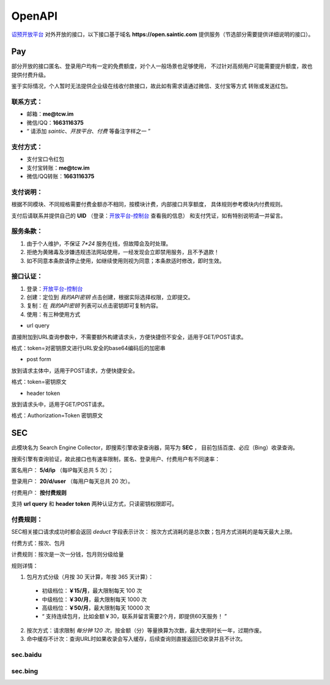.. _openapi:

=======
OpenAPI
=======

`诏预开放平台 <https://open.saintic.com>`_ 对外开放的接口，以下接口基于域名
**https://open.saintic.com** 提供服务（节选部分需要提供详细说明的接口）。

Pay
===

部分开放的接口匿名、登录用户均有一定的免费额度，对个人一般场景也足够使用，
不过针对高频用户可能需要提升额度，故也提供付费升级。

鉴于实际情况，个人暂时无法提供企业级在线收付款接口，故此如有需求请通过微信、支付宝等方式
转账或发送红包。

.. _openapi-pay-contact:

联系方式：
-----------

- 邮箱：**me@tcw.im**
- 微信/QQ：**1663116375**
- “ 请添加 *saintic*、*开放平台*、*付费* 等备注字样之一 ”

.. _openapi-pay-method:

支付方式：
-----------

- 支付宝口令红包
- 支付宝转账：**me@tcw.im**
- 微信/QQ转账：**1663116375**

.. _openapi-pay-note:

支付说明：
-----------

根据不同模块、不同规格需要付费金额亦不相同，按模块计费，内部接口共享额度，
具体规则参考模块内付费规则。

支付后请联系并提供自己的 **UID**
（登录：`开放平台-控制台 <https://open.saintic.com/control/>`_ 查看我的信息）
和支付凭证，如有特别说明请一并留言。

.. _openapi-terms:

服务条款：
-----------

1. 由于个人维护，不保证 `7*24` 服务在线，但故障会及时处理。
2. 拒绝为黄赌毒及涉嫌违规违法网站使用，一经发现会立即禁用服务，且不予退款！
3. 如不同意本条款请停止使用，如继续使用则视为同意；本条款适时修改，即时生效。

.. _openapi-auth:

接口认证：
----------

1. 登录：`开放平台-控制台 <https://open.saintic.com/control/>`_

2. 创建：定位到 *我的API密钥* 点击创建，根据实际选择权限，立即提交。

3. 复制：在 *我的API密钥* 列表可以点击密钥即可复制内容。

4. 使用：有三种使用方式

- url query

直接附加到URL查询参数中，不需要额外构建请求头，方便快捷但不安全，适用于GET/POST请求。

格式：token=对密钥原文进行URL安全的base64编码后的加密串

- post form

放到请求主体中，适用于POST请求，方便快捷安全。

格式：token=密钥原文

- header token

放到请求头中，适用于GET/POST请求。

格式：Authorization=Token 密钥原文

.. _sec:

SEC
===

此模块名为 Search Engine Collector，即搜索引擎收录查询器，简写为 **SEC** ，
目前包括百度、必应（Bing）收录查询。

搜索引擎有查询验证，故此接口也有速率限制，匿名、登录用户、付费用户有不同速率：

匿名用户： **5/d/ip** （每IP每天总共 5 次）；

登录用户： **20/d/user** （每用户每天总共 20 次）。

付费用户： **按付费规则**

支持 **url query** 和 **header token** 两种认证方式，只读密钥权限即可。

.. _sec-rule:

付费规则：
----------

SEC相关接口请求成功时都会返回 *deduct* 字段表示计次：
按次方式消耗的是总次数；包月方式消耗的是每天最大上限。

付费方式：按次、包月

计费规则：按次是一次一分钱，包月则分级给量

规则详情：

1. 包月方式分级（月按 30 天计算，年按 365 天计算）：

  - 初级档位：**￥15/月**，最大限制每天 100 次
  - 中级档位：**￥30/月**，最大限制每天 1000 次
  - 高级档位：**￥50/月**，最大限制每天 10000 次
  - “ 支持连续包月，比如金额￥30，联系并留言需要2个月，即提供60天服务！ ”

2. 按次方式：请求限制 *每分钟 120 次*，按金额（分）等量换算为次数，最大使用时长一年，过期作废。

3. 命中缓存不计次：查询URL时如果收录会写入缓存，后续查询则直接返回已收录并且不计次。

sec.baidu
-------------

.. http:get:: /api/BaiduIncludedQuery

  百度收录查询接口

  :query string url: 要查询的URL地址，要以http或https开头
  :query string method: 查询的方法，可选值json、html，默认先后使用json和html共同查询
  :query boolean force: 是否强制刷新缓存后再查询收录状态，此必会计次
  :resjson boolean Included: 表示是否收录
  :resjson boolean success: 表示请求是否成功、有无异常，与 **Included** 无直接关系！
  :resjson boolean deduct: 表示是否计次
  :resjson string url: 返回解析后的查询URL地址
  :resjson string msg: 未收录时
  :statuscode 429: 请求速率达到限制

  **示例1（Header认证）：**

  .. http:example:: curl python-requests

    GET /api/BaiduIncludedQuery HTTP/1.0
    Host: open.saintic.com
    Authorization: Token <API-Key>

    :query url: https://www.saintic.com


    HTTP/1.0 200 OK
    Content-Type: application/json

    {
        "Included": true,
        "success": true,
        "deduct": true,
        "msg": null,
        "url": "https://www.saintic.com/"
    }

  **示例2（URL Query认证）：**

  .. http:example:: curl python-requests

    GET /api/BaiduIncludedQuery HTTP/1.0
    Host: open.saintic.com

    :query url: https://www.saintic.com
    :query token: urlsafe_base64_encode_API-KEY


    HTTP/1.0 200 OK
    Content-Type: application/json

    {
        "Included": true,
        "success": true,
        "deduct": true,
        "msg": null,
        "url": "https://www.saintic.com/"
    }

sec.bing
-----------

.. http:get:: /api/BingIncludedQuery

  必应（Bing）收录查询接口

  :query string url: 要查询的URL地址，要以http或https开头
  :query string method: 查询的方法，可选值rss、html，默认先后使用rss和html共同查询
  :query boolean force: 是否强制刷新缓存后再查询收录状态，此必会计次
  :resjson boolean Included: 表示是否收录
  :resjson boolean success: 表示请求是否成功、有无异常，与 **Included** 无直接关系！
  :resjson boolean deduct: 表示是否计次
  :resjson string url: 返回解析后的查询URL地址
  :resjson string msg: 未收录时
  :statuscode 429: 请求速率达到限制

  **示例1（Header认证）：**

  .. http:example:: curl python-requests

    GET /api/BingIncludedQuery HTTP/1.0
    Host: open.saintic.com
    Authorization: Token <API-Key>

    :query url: https://www.saintic.com


    HTTP/1.0 200 OK
    Content-Type: application/json

    {
        "Included": true,
        "success": true,
        "deduct": true,
        "msg": null,
        "url": "https://www.saintic.com/"
    }

  **示例2（URL Query认证）：**

  .. http:example:: curl python-requests

    GET /api/BingIncludedQuery HTTP/1.0
    Host: open.saintic.com

    :query url: https://www.saintic.com
    :query token: urlsafe_base64_encode_API-KEY


    HTTP/1.0 200 OK
    Content-Type: application/json

    {
        "Included": true,
        "success": true,
        "deduct": true,
        "msg": null,
        "url": "https://www.saintic.com/"
    }